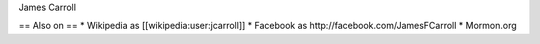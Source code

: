 James Carroll

== Also on == \* Wikipedia as [[wikipedia:user:jcarroll]] \* Facebook as
http://facebook.com/JamesFCarroll \* Mormon.org
